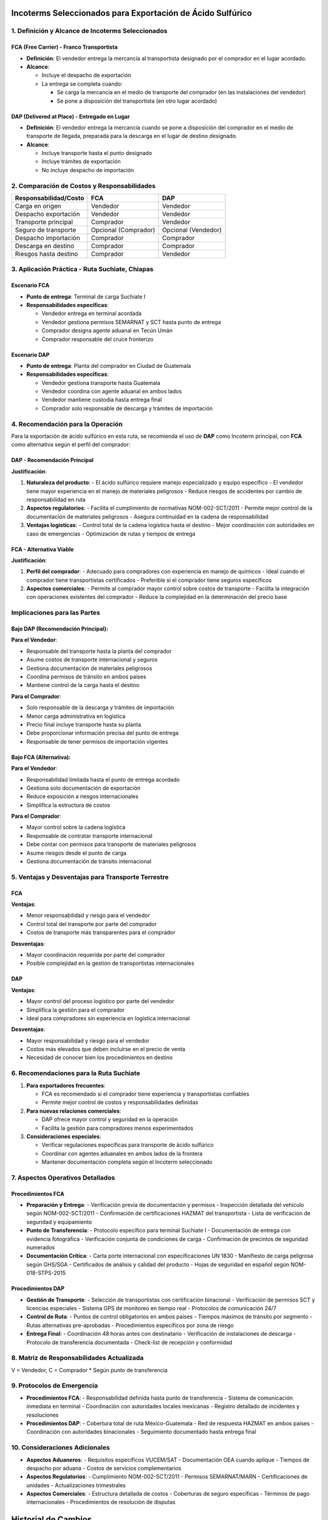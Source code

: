 Incoterms Seleccionados para Exportación de Ácido Sulfúrico
===========================================================

1. Definición y Alcance de Incoterms Seleccionados
--------------------------------------------------

FCA (Free Carrier) - Franco Transportista
~~~~~~~~~~~~~~~~~~~~~~~~~~~~~~~~~~~~~~~~~

- **Definición**: El vendedor entrega la mercancía al transportista
  designado por el comprador en el lugar acordado.
- **Alcance**:

  - Incluye el despacho de exportación
  - La entrega se completa cuando:

    - Se carga la mercancía en el medio de transporte del comprador (en
      las instalaciones del vendedor)
    - Se pone a disposición del transportista (en otro lugar acordado)

DAP (Delivered at Place) - Entregado en Lugar
~~~~~~~~~~~~~~~~~~~~~~~~~~~~~~~~~~~~~~~~~~~~~

- **Definición**: El vendedor entrega la mercancía cuando se pone a
  disposición del comprador en el medio de transporte de llegada,
  preparada para la descarga en el lugar de destino designado.
- **Alcance**:

  - Incluye transporte hasta el punto designado
  - Incluye trámites de exportación
  - No incluye despacho de importación

2. Comparación de Costos y Responsabilidades
--------------------------------------------

===================== ==================== ===================
Responsabilidad/Costo FCA                  DAP
===================== ==================== ===================
Carga en origen       Vendedor             Vendedor
Despacho exportación  Vendedor             Vendedor
Transporte principal  Comprador            Vendedor
Seguro de transporte  Opcional (Comprador) Opcional (Vendedor)
Despacho importación  Comprador            Comprador
Descarga en destino   Comprador            Comprador
Riesgos hasta destino Comprador            Vendedor
===================== ==================== ===================

3. Aplicación Práctica - Ruta Suchiate, Chiapas
-----------------------------------------------

Escenario FCA
~~~~~~~~~~~~

- **Punto de entrega**: Terminal de carga Suchiate I
- **Responsabilidades específicas**:

  - Vendedor entrega en terminal acordada
  - Vendedor gestiona permisos SEMARNAT y SCT hasta punto de entrega
  - Comprador designa agente aduanal en Tecún Umán
  - Comprador responsable del cruce fronterizo

Escenario DAP
~~~~~~~~~~~~

- **Punto de entrega**: Planta del comprador en Ciudad de Guatemala
- **Responsabilidades específicas**:

  - Vendedor gestiona transporte hasta Guatemala
  - Vendedor coordina con agente aduanal en ambos lados
  - Vendedor mantiene custodia hasta entrega final
  - Comprador solo responsable de descarga y trámites de importación

4. Recomendación para la Operación
--------------------------------

Para la exportación de ácido sulfúrico en esta ruta, se recomienda el uso de **DAP** como Incoterm principal, con **FCA** como alternativa según el perfil del comprador:

DAP - Recomendación Principal
~~~~~~~~~~~~~~~~~~~~~~~~~~~~

**Justificación**:

1. **Naturaleza del producto**: 
   - El ácido sulfúrico requiere manejo especializado y equipo específico
   - El vendedor tiene mayor experiencia en el manejo de materiales peligrosos
   - Reduce riesgos de accidentes por cambio de responsabilidad en ruta

2. **Aspectos regulatorios**:
   - Facilita el cumplimiento de normativas NOM-002-SCT/2011
   - Permite mejor control de la documentación de materiales peligrosos
   - Asegura continuidad en la cadena de responsabilidad

3. **Ventajas logísticas**:
   - Control total de la cadena logística hasta el destino
   - Mejor coordinación con autoridades en caso de emergencias
   - Optimización de rutas y tiempos de entrega

FCA - Alternativa Viable
~~~~~~~~~~~~~~~~~~~~~~~

**Justificación**:

1. **Perfil del comprador**:
   - Adecuado para compradores con experiencia en manejo de químicos
   - Ideal cuando el comprador tiene transportistas certificados
   - Preferible si el comprador tiene seguros específicos

2. **Aspectos comerciales**:
   - Permite al comprador mayor control sobre costos de transporte
   - Facilita la integración con operaciones existentes del comprador
   - Reduce la complejidad en la determinación del precio base

Implicaciones para las Partes
----------------------------

Bajo DAP (Recomendación Principal):
~~~~~~~~~~~~~~~~~~~~~~~~~~~~~~~~~~

**Para el Vendedor**:

- Responsable del transporte hasta la planta del comprador
- Asume costos de transporte internacional y seguros
- Gestiona documentación de materiales peligrosos
- Coordina permisos de tránsito en ambos países
- Mantiene control de la carga hasta el destino

**Para el Comprador**:

- Solo responsable de la descarga y trámites de importación
- Menor carga administrativa en logística
- Precio final incluye transporte hasta su planta
- Debe proporcionar información precisa del punto de entrega
- Responsable de tener permisos de importación vigentes

Bajo FCA (Alternativa):
~~~~~~~~~~~~~~~~~~~~~~

**Para el Vendedor**:

- Responsabilidad limitada hasta el punto de entrega acordado
- Gestiona solo documentación de exportación
- Reduce exposición a riesgos internacionales
- Simplifica la estructura de costos

**Para el Comprador**:

- Mayor control sobre la cadena logística
- Responsable de contratar transporte internacional
- Debe contar con permisos para transporte de materiales peligrosos
- Asume riesgos desde el punto de carga
- Gestiona documentación de tránsito internacional

5. Ventajas y Desventajas para Transporte Terrestre
---------------------------------------------------

FCA
~~~

**Ventajas**:

- Menor responsabilidad y riesgo para el vendedor
- Control total del transporte por parte del comprador
- Costos de transporte más transparentes para el comprador

**Desventajas**:

- Mayor coordinación requerida por parte del comprador
- Posible complejidad en la gestión de transportistas internacionales

DAP
~~~

**Ventajas**:

- Mayor control del proceso logístico por parte del vendedor
- Simplifica la gestión para el comprador
- Ideal para compradores sin experiencia en logística internacional

**Desventajas**:

- Mayor responsabilidad y riesgo para el vendedor
- Costos más elevados que deben incluirse en el precio de venta
- Necesidad de conocer bien los procedimientos en destino

6. Recomendaciones para la Ruta Suchiate
----------------------------------------

1. **Para exportadores frecuentes**:

   - FCA es recomendado si el comprador tiene experiencia y
     transportistas confiables
   - Permite mejor control de costos y responsabilidades definidas

2. **Para nuevas relaciones comerciales**:

   - DAP ofrece mayor control y seguridad en la operación
   - Facilita la gestión para compradores menos experimentados

3. **Consideraciones especiales**:

   - Verificar regulaciones específicas para transporte de ácido
     sulfúrico
   - Coordinar con agentes aduanales en ambos lados de la frontera
   - Mantener documentación completa según el Incoterm seleccionado

7. Aspectos Operativos Detallados
--------------------------------

Procedimientos FCA
~~~~~~~~~~~~~~~~

* **Preparación y Entrega**:
  - Verificación previa de documentación y permisos
  - Inspección detallada del vehículo según NOM-002-SCT/2011
  - Confirmación de certificaciones HAZMAT del transportista
  - Lista de verificación de seguridad y equipamiento

* **Punto de Transferencia**:
  - Protocolo específico para terminal Suchiate I
  - Documentación de entrega con evidencia fotográfica
  - Verificación conjunta de condiciones de carga
  - Confirmación de precintos de seguridad numerados

* **Documentación Crítica**:
  - Carta porte internacional con especificaciones UN 1830
  - Manifiesto de carga peligrosa según GHS/SGA
  - Certificados de análisis y calidad del producto
  - Hojas de seguridad en español según NOM-018-STPS-2015

Procedimientos DAP
~~~~~~~~~~~~~~~~

* **Gestión de Transporte**:
  - Selección de transportistas con certificación binacional
  - Verificación de permisos SCT y licencias especiales
  - Sistema GPS de monitoreo en tiempo real
  - Protocolos de comunicación 24/7

* **Control de Ruta**:
  - Puntos de control obligatorios en ambos países
  - Tiempos máximos de tránsito por segmento
  - Rutas alternativas pre-aprobadas
  - Procedimientos específicos por zona de riesgo

* **Entrega Final**:
  - Coordinación 48 horas antes con destinatario
  - Verificación de instalaciones de descarga
  - Protocolo de transferencia documentada
  - Check-list de recepción y conformidad

8. Matriz de Responsabilidades Actualizada
----------------------------------------

=========================== ================= =================
Actividad                   FCA               DAP
=========================== ================= =================
Carga en origen            V                 V
Documentación origen       V                 V
Transporte local          V                 V
Despacho exportación      V                 V
Cruce fronterizo          C                 V
Transporte internacional  C                 V
Seguro internacional      C                 V
Trámites destino          C                 C
Descarga final            C                 C
Permisos especiales       V/C*              V
Monitoreo en ruta         C                 V
Respuesta emergencias     C                 V
=========================== ================= =================
V = Vendedor, C = Comprador
* Según punto de transferencia

9. Protocolos de Emergencia
-------------------------

* **Procedimientos FCA**:
  - Responsabilidad definida hasta punto de transferencia
  - Sistema de comunicación inmediata en terminal
  - Coordinación con autoridades locales mexicanas
  - Registro detallado de incidentes y resoluciones

* **Procedimientos DAP**:
  - Cobertura total de ruta México-Guatemala
  - Red de respuesta HAZMAT en ambos países
  - Coordinación con autoridades binacionales
  - Seguimiento documentado hasta entrega final

10. Consideraciones Adicionales
----------------------------

* **Aspectos Aduaneros**:
  - Requisitos específicos VUCEM/SAT
  - Documentación OEA cuando aplique
  - Tiempos de despacho por aduana
  - Costos de servicios complementarios

* **Aspectos Regulatorios**:
  - Cumplimiento NOM-002-SCT/2011
  - Permisos SEMARNAT/MARN
  - Certificaciones de unidades
  - Actualizaciones trimestrales

* **Aspectos Comerciales**:
  - Estructura detallada de costos
  - Coberturas de seguro específicas
  - Términos de pago internacionales
  - Procedimientos de resolución de disputas

Historial de Cambios
==================

.. list-table::
   :header-rows: 1
   :widths: 15 15 70

   * - Fecha
     - Versión
     - Cambios
   * - 2024-01-15
     - 1.0
     - Creación inicial del documento
   * - 2024-01-15
     - 1.1
     - Actualización detallada de aspectos operativos según Incoterms 2020
